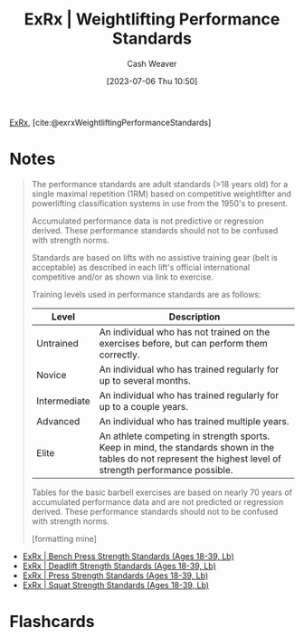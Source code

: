 :PROPERTIES:
:ROAM_REFS: [cite:@exrxWeightliftingPerformanceStandards]
:ID:       7b52ebd6-f673-4db3-b9ca-49bce7acee56
:LAST_MODIFIED: [2023-07-06 Thu 11:09]
:END:
#+title:  ExRx | Weightlifting Performance Standards
#+hugo_custom_front_matter: :slug "7b52ebd6-f673-4db3-b9ca-49bce7acee56"
#+author: Cash Weaver
#+date: [2023-07-06 Thu 10:50]
#+filetags: :reference:

[[id:f33704f3-8769-4e6e-8344-11b8a60a800a][ExRx]], [cite:@exrxWeightliftingPerformanceStandards]

* Notes
#+begin_quote
The performance standards are adult standards (>18 years old) for a single maximal repetition (1RM) based on competitive weightlifter and powerlifting classification systems in use from the 1950's to present.

Accumulated performance data is not predictive or regression derived. These performance standards should not to be confused with strength norms.

Standards are based on lifts with no assistive training gear (belt is acceptable) as described in each lift's official international competitive and/or as shown via link to exercise.

Training levels used in performance standards are as follows:

| Level        | Description                                                                                                                                                   |
|--------------+---------------------------------------------------------------------------------------------------------------------------------------------------------------|
| Untrained    | An individual who has not trained on the exercises before, but can perform them correctly.                                                                    |
| Novice       | An individual who has trained regularly for up to several months.                                                                                             |
| Intermediate | An individual who has trained regularly for up to a couple years.                                                                                             |
| Advanced     | An individual who has trained multiple years.                                                                                                                 |
| Elite        | An athlete competing in strength sports. Keep in mind, the standards shown in the tables do not represent the highest level of strength performance possible. |

Tables for the basic barbell exercises are based on nearly 70 years of accumulated performance data and are not predicted or regression derived. These performance standards should not to be confused with strength norms.

[formatting mine]
#+end_quote


- [[id:3a833b69-8ad4-4d09-b115-059bf30f5569][ExRx | Bench Press Strength Standards (Ages 18-39, Lb)]]
- [[id:64b0aa9b-de0d-4ebd-b899-fe85cbfad7a3][ExRx | Deadlift Strength Standards (Ages 18-39, Lb)]]
- [[id:98db4092-29da-45aa-b2a8-5837a5f0697a][ExRx | Press Strength Standards (Ages 18-39, Lb)]]
- [[id:c4df15c4-fbdc-4de5-b072-cce83d5d76e3][ExRx | Squat Strength Standards (Ages 18-39, Lb)]]
* Flashcards
#+print_bibliography: